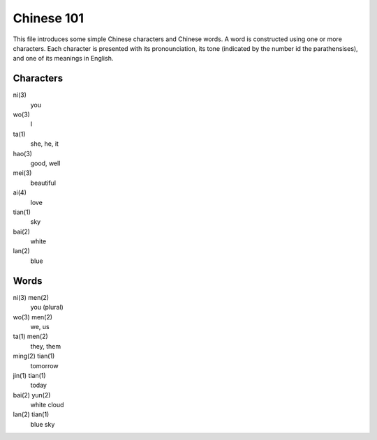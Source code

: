 Chinese 101
===========

This file introduces some simple _`Chinese characters` and _`Chinese
words`. A word is constructed using one or more characters. Each
character is presented with its pronounciation, its _`tone` (indicated
by the number id the parathensises), and one of its meanings in
English.

Characters
-----------

_`ni(3)`
	you
_`wo(3)`
	I
_`ta(1)`
	she, he, it
_`hao(3)`
	good, well
_`mei(3)`
	beautiful
_`ai(4)`
	love
_`tian(1)`
	sky
_`bai(2)`
	white
_`lan(2)`
	blue

Words
-----

_`ni(3) men(2)`
	you (plural)
_`wo(3) men(2)`
	we, us
_`ta(1) men(2)`
	they, them
_`ming(2) tian(1)`
	tomorrow
_`jin(1) tian(1)`
	today
_`bai(2) yun(2)`
	white cloud
_`lan(2) tian(1)`
	blue sky

.. _`simple Chinese words`: `Chinese words`_
.. _`simple Chinese characters`: `Chinese characters`_
